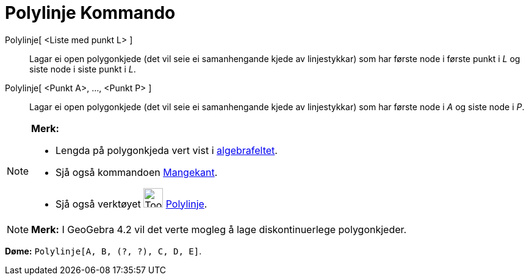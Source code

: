 = Polylinje Kommando
:page-en: commands/Polyline
ifdef::env-github[:imagesdir: /nn/modules/ROOT/assets/images]

Polylinje[ <Liste med punkt L> ]::
  Lagar ei open polygonkjede (det vil seie ei samanhengande kjede av linjestykkar) som har første node i første punkt i
  _L_ og siste node i siste punkt i _L_.
Polylinje[ <Punkt A>, ..., <Punkt P> ]::
  Lagar ei open polygonkjede (det vil seie ei samanhengande kjede av linjestykkar) som har første node i _A_ og siste
  node i _P_.

[NOTE]
====

*Merk:*

* Lengda på polygonkjeda vert vist i xref:/Algebrafelt.adoc[algebrafeltet].
* Sjå også kommandoen xref:/commands/Mangekant.adoc[Mangekant].
* Sjå også verktøyet image:Tool_Polyline.gif[Tool Polyline.gif,width=32,height=32]
xref:/tools/Polylinje.adoc[Polylinje].

====

[NOTE]
====

*Merk:* I GeoGebra 4.2 vil det verte mogleg å lage diskontinuerlege polygonkjeder.

[EXAMPLE]
====

*Døme:* `++Polylinje[A, B, (?, ?), C, D, E]++`.

====

====
